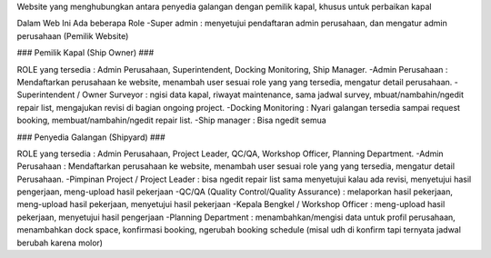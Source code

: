 Website yang menghubungkan antara penyedia galangan dengan pemilik kapal, khusus untuk perbaikan kapal

Dalam Web Ini Ada beberapa Role
-Super admin : menyetujui pendaftaran admin perusahaan, dan mengatur admin perusahaan (Pemilik Website)

### Pemilik Kapal (Ship Owner) ###

ROLE yang tersedia : Admin Perusahaan, Superintendent, Docking Monitoring, Ship Manager.
-Admin Perusahaan : Mendaftarkan perusahaan ke website, menambah user sesuai role yang yang tersedia, mengatur detail perusahaan.
-Superintendent / Owner Surveyor : ngisi data kapal, riwayat maintenance, sama jadwal survey, mbuat/nambahin/ngedit repair list, mengajukan revisi  di bagian ongoing project.
-Docking Monitoring : Nyari galangan tersedia sampai request booking, membuat/nambahin/ngedit repair list.
-Ship manager : Bisa ngedit semua


### Penyedia Galangan (Shipyard) ###

ROLE yang tersedia : Admin Perusahaan, Project Leader, QC/QA, Workshop Officer, Planning Department.
-Admin Perusahaan : Mendaftarkan perusahaan ke website, menambah user sesuai role yang yang tersedia, mengatur detail Perusahaan.
-Pimpinan Project / Project Leader : bisa ngedit repair list sama 
menyetujui kalau ada revisi, menyetujui hasil pengerjaan, meng-upload 
hasil pekerjaan
-QC/QA (Quality Control/Quality Assurance) : melaporkan hasil pekerjaan, 
meng-upload hasil pekerjaan, menyetujui hasil pekerjaan
-Kepala Bengkel / Workshop Officer : meng-upload hasil pekerjaan, 
menyetujui hasil pengerjaan
-Planning Department : menambahkan/mengisi data untuk profil perusahaan, 
menambahkan dock space, konfirmasi booking, ngerubah booking schedule 
(misal udh di konfirm tapi ternyata jadwal berubah karena molor)
